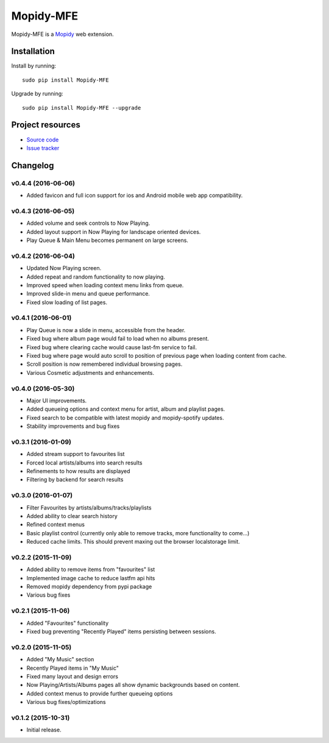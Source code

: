 ****************
Mopidy-MFE
****************

Mopidy-MFE is a `Mopidy <http://www.mopidy.com/>`_ web extension.


Installation
============

Install by running::

    sudo pip install Mopidy-MFE

Upgrade by running::

    sudo pip install Mopidy-MFE --upgrade

Project resources
=================

- `Source code <https://github.com/LukeMcDonnell/mopidy-MFE>`_
- `Issue tracker <https://github.com/LukeMcDonnell/mopidy-MFE/issues>`_


Changelog
=========
v0.4.4 (2016-06-06)
------------------
- Added favicon and full icon support for ios and Android mobile web app compatibility.

v0.4.3 (2016-06-05)
------------------
- Added volume and seek controls to Now Playing.
- Added layout support in Now Playing for landscape oriented devices.
- Play Queue & Main Menu becomes permanent on large screens.

v0.4.2 (2016-06-04)
------------------
- Updated Now Playing screen. 
- Added repeat and random functionality to now playing.
- Improved speed when loading context menu links from queue.
- Improved slide-in menu and queue performance.
- Fixed slow loading of list pages.


v0.4.1 (2016-06-01)
------------------
- Play Queue is now a slide in menu, accessible from the header.
- Fixed bug where album page would fail to load when no albums present.
- Fixed bug where clearing cache would cause last-fm service to fail.
- Fixed bug where page would auto scroll to position of previous page when loading content from cache.
- Scroll position is now remembered individual browsing pages.
- Various Cosmetic adjustments and enhancements.

v0.4.0 (2016-05-30)
------------------
- Major UI improvements.
- Added queueing options and context menu for artist, album and playlist pages.
- Fixed search to be compatible with latest mopidy and mopidy-spotify updates.
- Stability improvements and bug fixes

v0.3.1 (2016-01-09)
------------------
- Added stream support to favourites list
- Forced local artists/albums into search results
- Refinements to how results are displayed
- Filtering by backend for search results

v0.3.0 (2016-01-07)
------------------
- Filter Favourites by artists/albums/tracks/playlists
- Added ability to clear search history
- Refined context menus
- Basic playlist control (currently only able to remove tracks, more functionality to come...)
- Reduced cache limits. This should prevent maxing out the browser localstorage limit.


v0.2.2 (2015-11-09)
-------------------
- Added ability to remove items from "favourites" list
- Implemented image cache to reduce lastfm api hits
- Removed mopidy dependency from pypi package
- Various bug fixes


v0.2.1 (2015-11-06)
-------------------
- Added "Favourites" functionality
- Fixed bug preventing "Recently Played" items persisting between sessions.


v0.2.0 (2015-11-05)
-------------------
- Added "My Music" section
- Recently Played items in "My Music"
- Fixed many layout and design errors
- Now Playing/Artists/Albums pages all show dynamic backgrounds based on content.
- Added context menus to provide further queueing options
- Various bug fixes/optimizations

v0.1.2 (2015-10-31)
-------------------
- Initial release.

